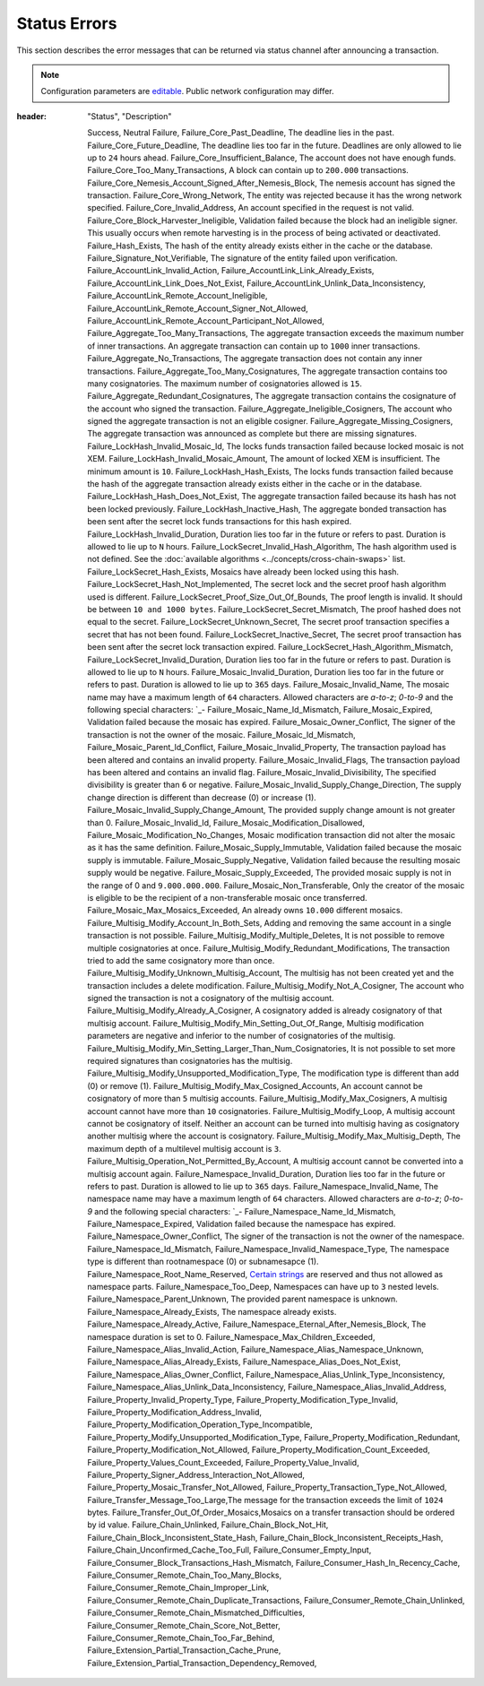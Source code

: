 #############
Status Errors
#############

This section describes the error messages that can be returned via status channel after announcing a transaction.

.. note:: Configuration parameters are `editable <https://github.com/nemtech/catapult-server/blob/master/resources/config-network.properties>`_. Public network configuration may differ.

.. csv-table::
:header: "Status", "Description"

    Success,
    Neutral
    Failure,
    Failure_Core_Past_Deadline, The deadline lies in the past.
    Failure_Core_Future_Deadline, The deadline lies too far in the future. Deadlines are only allowed to lie up to ``24`` hours ahead.
    Failure_Core_Insufficient_Balance, The account does not have enough funds.
    Failure_Core_Too_Many_Transactions, A block can contain up to ``200.000`` transactions.
    Failure_Core_Nemesis_Account_Signed_After_Nemesis_Block, The nemesis account has signed the transaction.
    Failure_Core_Wrong_Network, The entity was rejected because it has the wrong network specified.
    Failure_Core_Invalid_Address, An account specified in the request is not valid.
    Failure_Core_Block_Harvester_Ineligible, Validation failed because the block had an ineligible signer. This usually occurs when remote harvesting is in the process of being activated or deactivated.
    Failure_Hash_Exists, The hash of the entity already exists either in the cache or the database.
    Failure_Signature_Not_Verifiable, The signature of the entity failed upon verification.
    Failure_AccountLink_Invalid_Action,
    Failure_AccountLink_Link_Already_Exists,
    Failure_AccountLink_Link_Does_Not_Exist,
    Failure_AccountLink_Unlink_Data_Inconsistency,
    Failure_AccountLink_Remote_Account_Ineligible,
    Failure_AccountLink_Remote_Account_Signer_Not_Allowed,
    Failure_AccountLink_Remote_Account_Participant_Not_Allowed,
    Failure_Aggregate_Too_Many_Transactions, The aggregate transaction exceeds the maximum number of inner transactions. An aggregate transaction can contain up to ``1000`` inner transactions.
    Failure_Aggregate_No_Transactions, The aggregate transaction does not contain any inner transactions.
    Failure_Aggregate_Too_Many_Cosignatures, The aggregate transaction contains too many cosignatories. The maximum number of cosignatories allowed is ``15``.
    Failure_Aggregate_Redundant_Cosignatures, The aggregate transaction contains the cosignature of the account who signed the transaction.
    Failure_Aggregate_Ineligible_Cosigners, The account who signed the aggregate transaction is not an eligible cosigner.
    Failure_Aggregate_Missing_Cosigners, The aggregate transaction was announced as complete but there are missing signatures.
    Failure_LockHash_Invalid_Mosaic_Id, The locks funds transaction failed because locked mosaic is not XEM.
    Failure_LockHash_Invalid_Mosaic_Amount, The amount of locked XEM is insufficient. The minimum amount is ``10``.
    Failure_LockHash_Hash_Exists, The locks funds transaction failed because the hash of the aggregate transaction already exists either in the cache or in the database.
    Failure_LockHash_Hash_Does_Not_Exist, The aggregate transaction failed because its hash has not been locked previously.
    Failure_LockHash_Inactive_Hash, The aggregate bonded transaction has been sent after the secret lock funds transactions for this hash expired.
    Failure_LockHash_Invalid_Duration, Duration lies too far in the future or refers to past. Duration is allowed to lie up to ``N`` hours.
    Failure_LockSecret_Invalid_Hash_Algorithm, The hash algorithm used is not defined. See the :doc:`available algorithms <../concepts/cross-chain-swaps>` list.
    Failure_LockSecret_Hash_Exists, Mosaics have already been locked using this hash.
    Failure_LockSecret_Hash_Not_Implemented, The secret lock and the secret proof hash algorithm used is different.
    Failure_LockSecret_Proof_Size_Out_Of_Bounds, The proof length is invalid. It should be between ``10 and 1000 bytes``.
    Failure_LockSecret_Secret_Mismatch, The proof hashed does not equal to the secret.
    Failure_LockSecret_Unknown_Secret, The secret proof transaction specifies a secret that has not been found.
    Failure_LockSecret_Inactive_Secret, The secret proof transaction has been sent after the secret lock transaction expired.
    Failure_LockSecret_Hash_Algorithm_Mismatch,
    Failure_LockSecret_Invalid_Duration, Duration lies too far in the future or refers to past. Duration is allowed to lie up to ``N`` hours.
    Failure_Mosaic_Invalid_Duration, Duration lies too far in the future or refers to past. Duration is allowed to lie up to ``365`` days.
    Failure_Mosaic_Invalid_Name, The mosaic name may have a maximum length of ``64`` characters. Allowed characters are `a-to-z`; `0-to-9` and the following special characters: \`_-
    Failure_Mosaic_Name_Id_Mismatch,
    Failure_Mosaic_Expired, Validation failed because the mosaic has expired.
    Failure_Mosaic_Owner_Conflict, The signer of the transaction is not the owner of the mosaic.
    Failure_Mosaic_Id_Mismatch,
    Failure_Mosaic_Parent_Id_Conflict,
    Failure_Mosaic_Invalid_Property, The transaction payload has been altered and contains an invalid property.
    Failure_Mosaic_Invalid_Flags, The transaction payload has been altered and contains an invalid flag.
    Failure_Mosaic_Invalid_Divisibility, The specified divisibility is greater than ``6`` or negative.
    Failure_Mosaic_Invalid_Supply_Change_Direction, The supply change direction is different than decrease (0) or increase (1).
    Failure_Mosaic_Invalid_Supply_Change_Amount, The provided supply change amount is not greater than 0.
    Failure_Mosaic_Invalid_Id,
    Failure_Mosaic_Modification_Disallowed,
    Failure_Mosaic_Modification_No_Changes, Mosaic modification transaction did not alter the mosaic as it has the same definition.
    Failure_Mosaic_Supply_Immutable, Validation failed because the mosaic supply is immutable.
    Failure_Mosaic_Supply_Negative, Validation failed because the resulting mosaic supply would be negative.
    Failure_Mosaic_Supply_Exceeded, The provided mosaic supply is not in the range of 0 and ``9.000.000.000``.
    Failure_Mosaic_Non_Transferable, Only the creator of the mosaic is eligible to be the recipient of a non-transferable mosaic once transferred.
    Failure_Mosaic_Max_Mosaics_Exceeded, An already owns ``10.000`` different mosaics.
    Failure_Multisig_Modify_Account_In_Both_Sets, Adding and removing the same account in a single transaction is not possible.
    Failure_Multisig_Modify_Multiple_Deletes, It is not possible to remove multiple cosignatories at once.
    Failure_Multisig_Modify_Redundant_Modifications, The transaction tried to add the same cosignatory more than once.
    Failure_Multisig_Modify_Unknown_Multisig_Account, The multisig has not been created yet and the transaction includes a delete modification.
    Failure_Multisig_Modify_Not_A_Cosigner, The account who signed the transaction is not a cosignatory of the multisig account.
    Failure_Multisig_Modify_Already_A_Cosigner, A cosignatory added is already cosignatory of that multisig account.
    Failure_Multisig_Modify_Min_Setting_Out_Of_Range, Multisig modification parameters are negative and inferior to the number of cosignatories of the multisig.
    Failure_Multisig_Modify_Min_Setting_Larger_Than_Num_Cosignatories, It is not possible to set more required signatures than cosignatories has the multisig.
    Failure_Multisig_Modify_Unsupported_Modification_Type, The modification type is different than add (0) or remove (1).
    Failure_Multisig_Modify_Max_Cosigned_Accounts, An account cannot be cosignatory of more than ``5`` multisig accounts.
    Failure_Multisig_Modify_Max_Cosigners, A multisig account cannot have more than ``10`` cosignatories.
    Failure_Multisig_Modify_Loop, A multisig account cannot be cosignatory of itself. Neither an account can be turned into multisig having as cosignatory another multisig where the account is cosignatory.
    Failure_Multisig_Modify_Max_Multisig_Depth, The maximum depth of a multilevel multisig account is ``3``.
    Failure_Multisig_Operation_Not_Permitted_By_Account, A multisig account cannot be converted into a multisig account again.
    Failure_Namespace_Invalid_Duration, Duration lies too far in the future or refers to past. Duration is allowed to lie up to ``365`` days.
    Failure_Namespace_Invalid_Name, The namespace name may have a maximum length of ``64`` characters. Allowed characters are `a-to-z`; `0-to-9` and the following special characters: \`_-
    Failure_Namespace_Name_Id_Mismatch,
    Failure_Namespace_Expired, Validation failed because the namespace has expired.
    Failure_Namespace_Owner_Conflict, The signer of the transaction is not the owner of the namespace.
    Failure_Namespace_Id_Mismatch,
    Failure_Namespace_Invalid_Namespace_Type, The namespace type is different than rootnamespace (0) or subnamesapce (1).
    Failure_Namespace_Root_Name_Reserved, `Certain strings <https://github.com/nemtech/catapult-server/blob/master/resources/config-network.properties#L60>`_ are reserved and thus not allowed as namespace parts.
    Failure_Namespace_Too_Deep, Namespaces can have up to ``3`` nested levels.
    Failure_Namespace_Parent_Unknown, The provided parent namespace is unknown.
    Failure_Namespace_Already_Exists, The namespace already exists.
    Failure_Namespace_Already_Active,
    Failure_Namespace_Eternal_After_Nemesis_Block, The namespace duration is set to 0.
    Failure_Namespace_Max_Children_Exceeded,
    Failure_Namespace_Alias_Invalid_Action,
    Failure_Namespace_Alias_Namespace_Unknown,
    Failure_Namespace_Alias_Already_Exists,
    Failure_Namespace_Alias_Does_Not_Exist,
    Failure_Namespace_Alias_Owner_Conflict,
    Failure_Namespace_Alias_Unlink_Type_Inconsistency,
    Failure_Namespace_Alias_Unlink_Data_Inconsistency,
    Failure_Namespace_Alias_Invalid_Address,
    Failure_Property_Invalid_Property_Type,
    Failure_Property_Modification_Type_Invalid,
    Failure_Property_Modification_Address_Invalid,
    Failure_Property_Modification_Operation_Type_Incompatible,
    Failure_Property_Modify_Unsupported_Modification_Type,
    Failure_Property_Modification_Redundant,
    Failure_Property_Modification_Not_Allowed,
    Failure_Property_Modification_Count_Exceeded,
    Failure_Property_Values_Count_Exceeded,
    Failure_Property_Value_Invalid,
    Failure_Property_Signer_Address_Interaction_Not_Allowed,
    Failure_Property_Mosaic_Transfer_Not_Allowed,
    Failure_Property_Transaction_Type_Not_Allowed,
    Failure_Transfer_Message_Too_Large,The message for the transaction exceeds the limit of ``1024`` bytes.
    Failure_Transfer_Out_Of_Order_Mosaics,Mosaics on a transfer transaction should be ordered by id value.
    Failure_Chain_Unlinked,
    Failure_Chain_Block_Not_Hit,
    Failure_Chain_Block_Inconsistent_State_Hash,
    Failure_Chain_Block_Inconsistent_Receipts_Hash,
    Failure_Chain_Unconfirmed_Cache_Too_Full,
    Failure_Consumer_Empty_Input,
    Failure_Consumer_Block_Transactions_Hash_Mismatch,
    Failure_Consumer_Hash_In_Recency_Cache,
    Failure_Consumer_Remote_Chain_Too_Many_Blocks,
    Failure_Consumer_Remote_Chain_Improper_Link,
    Failure_Consumer_Remote_Chain_Duplicate_Transactions,
    Failure_Consumer_Remote_Chain_Unlinked,
    Failure_Consumer_Remote_Chain_Mismatched_Difficulties,
    Failure_Consumer_Remote_Chain_Score_Not_Better,
    Failure_Consumer_Remote_Chain_Too_Far_Behind,
    Failure_Extension_Partial_Transaction_Cache_Prune,
    Failure_Extension_Partial_Transaction_Dependency_Removed,